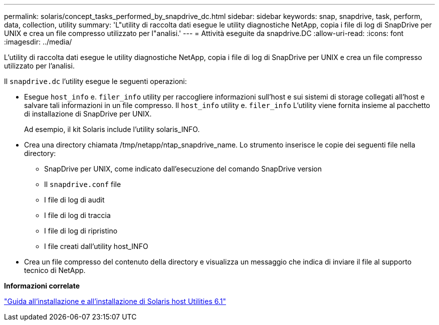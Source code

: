 ---
permalink: solaris/concept_tasks_performed_by_snapdrive_dc.html 
sidebar: sidebar 
keywords: snap, snapdrive, task, perform, data, collection, utility 
summary: 'L"utility di raccolta dati esegue le utility diagnostiche NetApp, copia i file di log di SnapDrive per UNIX e crea un file compresso utilizzato per l"analisi.' 
---
= Attività eseguite da snapdrive.DC
:allow-uri-read: 
:icons: font
:imagesdir: ../media/


[role="lead"]
L'utility di raccolta dati esegue le utility diagnostiche NetApp, copia i file di log di SnapDrive per UNIX e crea un file compresso utilizzato per l'analisi.

Il `snapdrive.dc` l'utility esegue le seguenti operazioni:

* Esegue `host_info` e. `filer_info` utility per raccogliere informazioni sull'host e sui sistemi di storage collegati all'host e salvare tali informazioni in un file compresso. Il `host_info` utility e. `filer_info` L'utility viene fornita insieme al pacchetto di installazione di SnapDrive per UNIX.
+
Ad esempio, il kit Solaris include l'utility solaris_INFO.

* Crea una directory chiamata /tmp/netapp/ntap_snapdrive_name. Lo strumento inserisce le copie dei seguenti file nella directory:
+
** SnapDrive per UNIX, come indicato dall'esecuzione del comando SnapDrive version
** Il `snapdrive.conf` file
** I file di log di audit
** I file di log di traccia
** I file di log di ripristino
** I file creati dall'utility host_INFO


* Crea un file compresso del contenuto della directory e visualizza un messaggio che indica di inviare il file al supporto tecnico di NetApp.


*Informazioni correlate*

https://library.netapp.com/ecm/ecm_download_file/ECMP1148981["Guida all'installazione e all'installazione di Solaris host Utilities 6.1"]
